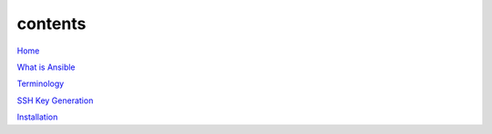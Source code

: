 contents
========

`Home <https://ansible-lab.readthedocs.io/en/latest />`_

`What is Ansible <https://ansible-lab.readthedocs.io/en/latest/What%20is%20Ansible.html />`_

`Terminology <https://ansible-lab.readthedocs.io/en/latest/Terminology.html>`_

`SSH Key Generation <https://ansible-lab.readthedocs.io/en/latest/SSH%20Key%20Generation.html />`_

`Installation <https://ansible-lab.readthedocs.io/en/latest/Installation.html>`_
